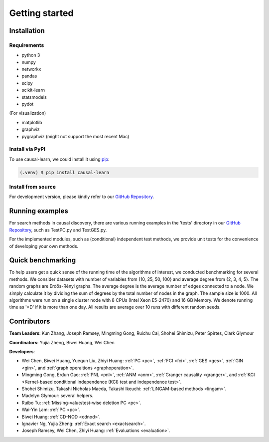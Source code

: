 =============
Getting started
=============


Installation
^^^^^^^^^^^^

Requirements
------------

* python 3
* numpy
* networkx
* pandas
* scipy
* scikit-learn
* statsmodels
* pydot

(For visualization)

* matplotlib
* graphviz
* pygraphviz (might not support the most recent Mac)


Install via PyPI
------------

To use causal-learn, we could install it using `pip <https://pypi.org/project/sqlparse/>`_:

.. code-block:: console

   (.venv) $ pip install causal-learn


Install from source
------------

For development version, please kindly refer to our `GitHub Repository <https://github.com/cmu-phil/causal-learn>`_.


Running examples
^^^^^^^^^^^^

For search methods in causal discovery, there are various running examples in the 'tests' directory in our `GitHub Repository <https://github.com/cmu-phil/causal-learn>`_,
such as TestPC.py and TestGES.py.

For the implemented modules, such as (conditional) independent test methods, we provide unit tests for the convenience of developing your own methods.


Quick benchmarking
^^^^^^^^^^^^

To help users get a quick sense of the running time of the algorithms of interest, we conducted benchmarking for several methods.
We consider datasets with number of variables from {10, 25, 50, 100} and average degree from {2, 3, 4, 5}.
The random graphs are Erdős-Rényi graphs.
The average degree is the average number of edges connected to a node.
We simply calculate it by dividing the sum of degrees by the total number of nodes in the graph.
The sample size is 1000.
All algorithms were run on a single cluster node with 8 CPUs (Intel Xeon E5-2470) and 16 GB Memory.
We denote running time as '>D' if it is more than one day.
All results are average over 10 runs with different random seeds.

.. image:: table_modified.png
  :width: 500

Contributors
^^^^^^^^^^^^

**Team Leaders**: Kun Zhang, Joseph Ramsey, Mingming Gong, Ruichu Cai, Shohei Shimizu, Peter Spirtes, Clark Glymour

**Coordinators**: Yujia Zheng, Biwei Huang, Wei Chen

**Developers**:

- Wei Chen, Biwei Huang, Yuequn Liu, Zhiyi Huang: :ref:`PC <pc>`, :ref:`FCI <fci>`, :ref:`GES <ges>`, :ref:`GIN <gin>`, and :ref:`graph operaitions <graphoperation>`.
- Mingming Gong, Erdun Gao: :ref:`PNL <pnl>`, :ref:`ANM <anm>`, :ref:`Granger causality <granger>`, and :ref:`KCI <Kernel-based conditional independence (KCI) test and independence test>`.
- Shohei Shimizu, Takashi Nicholas Maeda, Takashi Ikeuchi: :ref:`LiNGAM-based methods <lingam>`.
- Madelyn Glymour: several helpers.
- Ruibo Tu: :ref:`Missing-value/test-wise deletion PC <pc>`.
- Wai-Yin Lam: :ref:`PC <pc>`.
- Biwei Huang: :ref:`CD-NOD <cdnod>`.
- Ignavier Ng, Yujia Zheng: :ref:`Exact search <exactsearch>`.
- Joseph Ramsey, Wei Chen, Zhiyi Huang: :ref:`Evaluations <evaluation>`.



